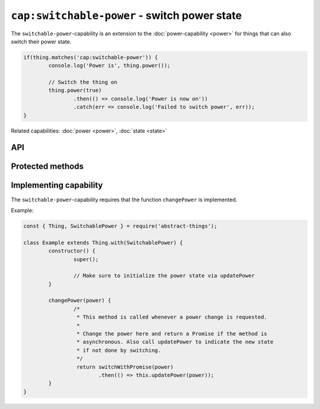 ``cap:switchable-power`` - switch power state
=============================================

The ``switchable-power``-capability is an extension to the :doc:`power-capability <power>`
for things that can also switch their power state.

.. sourcecode:: js

	if(thing.matches('cap:switchable-power')) {
		console.log('Power is', thing.power());

		// Switch the thing on
		thing.power(true)
			.then(() => console.log('Power is now on'))
			.catch(err => console.log('Failed to switch power', err));
	}

Related capabilities: :doc:`power <power>`, :doc:`state <state>`

API
---

.. js:function:: power([powerState])

	Get or set the current power state.

	:param boolean powerState: Optional :doc:`boolean </values/boolean>` to change power state to.
	:returns: Promise when switching state, :doc:`boolean </values/boolean>` if getting.

	Example:

	.. sourcecode:: js

		// Getting returns a boolean
		const powerIsOn = thing.power();

		// Switching returns a promise
		thing.power(false)
			.then(result => console.log('Power is now', result))
			.catch(err => console.log('Error occurred', err);

.. js:function:: setPower(powerState)

	Set the power of the thing.

	:param boolean powerState: The new power state as a :doc:`boolean </values/boolean>`.
	:returns: Promise that will resolve to the new power state.

	Example:

	.. sourcecode:: js

		thing.setPower(true)
			.then(result => console.log('Power is now', result))
			.catch(err => console.log('Error occurred', err);

.. js:function:: togglePower()

	Toggle the power of the thing. Will use the currently detected power state
	and switch to the opposite.

	:returns: Promise that will resolve to the new power state.

	Example:

	.. sourcecode:: js

		thing.togglePower()
			.then(result => console.log('Power is now', result))
			.catch(err => console.log('Error occurred', err);

.. js:function:: turnOn()

	Turn the thing on.

	:returns: Promise that will resolve to the new power state.

	Example:

	.. sourcecode:: js

		thing.turnOn()
			.then(result => console.log('Power is now', result))
			.catch(err => console.log('Error occurred', err);

.. js:function:: turnOff()

	Turn the thing off.

	:returns: Promise that will resolve to the new power state.

	Example:

	.. sourcecode:: js

		thing.turnOff()
			.then(result => console.log('Power is now', result))
			.catch(err => console.log('Error occurred', err);

Protected methods
-----------------

.. js:function:: changePower(power)

	*Abstract*. Change the power of this thing. Called on the thing when of
	the power methods request a change. Implementations should call
	``updatePower`` before resolving to indicate that a change has occurred.

	Can be called with the same power state as is currently set.

	:param boolean power: The new power of the thing as a :doc:`boolean </values/boolean>`.
	:returns: Promise if asynchronous.

Implementing capability
-----------------------

The ``switchable-power``-capability requires that the function ``changePower``
is implemented.

Example:

.. sourcecode:: js

	const { Thing, SwitchablePower } = require('abstract-things');

	class Example extends Thing.with(SwitchablePower) {
		constructor() {
			super();

			// Make sure to initialize the power state via updatePower
		}

		changePower(power) {
			/*
			 * This method is called whenever a power change is requested.
			 *
			 * Change the power here and return a Promise if the method is
			 * asynchronous. Also call updatePower to indicate the new state
			 * if not done by switching.
			 */
			 return switchWithPromise(power)
			 	.then(() => this.updatePower(power));
		}
	}
